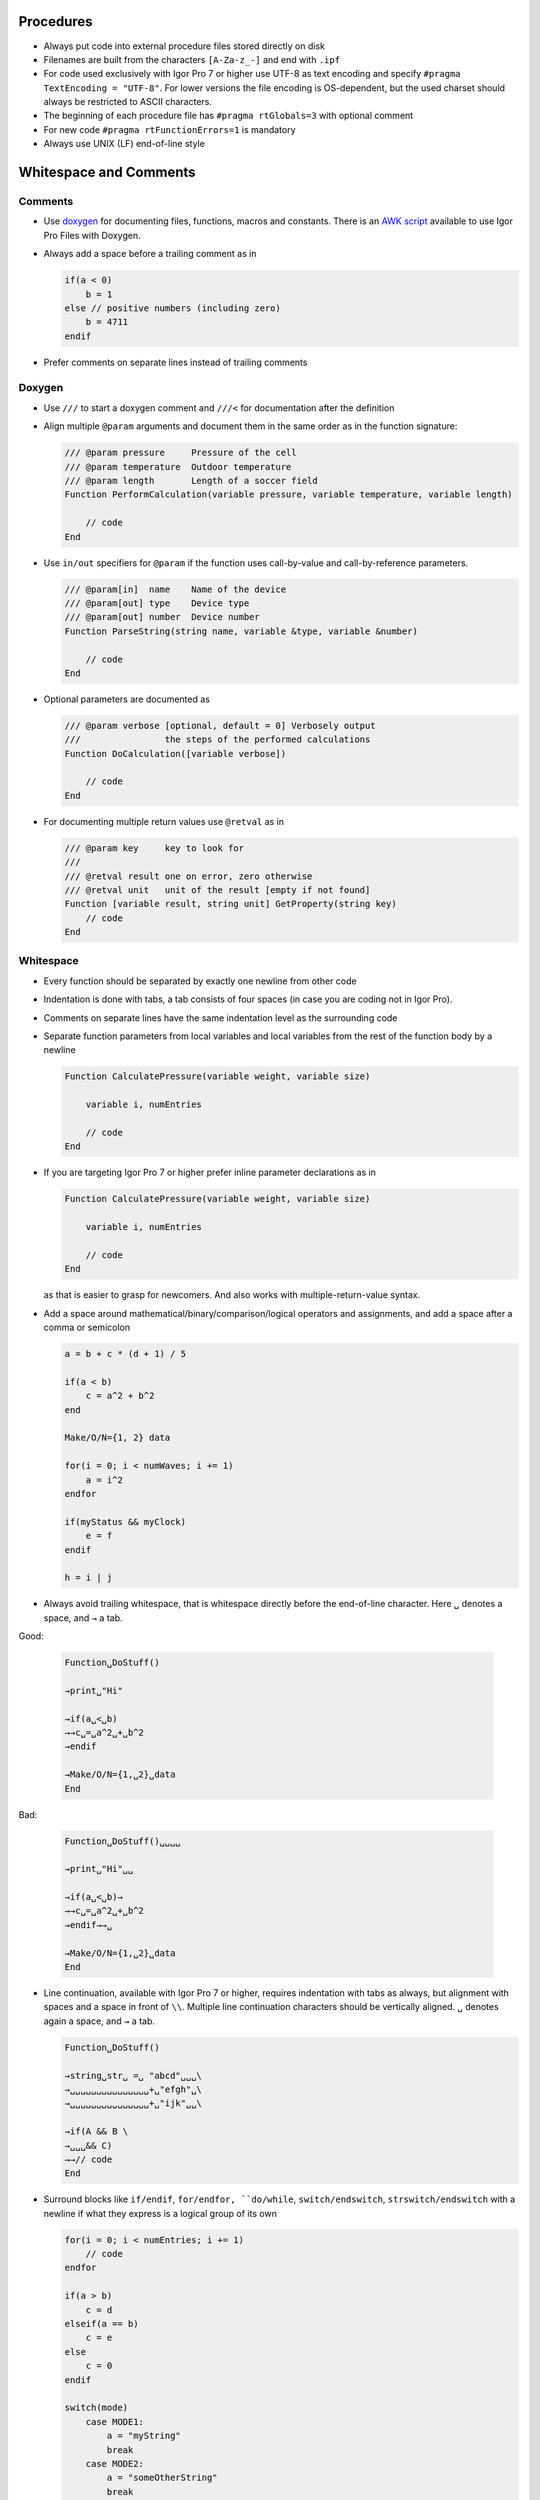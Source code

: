 Procedures
----------

- Always put code into external procedure files stored directly on
  disk

- Filenames are built from the characters ``[A-Za-z_-]`` and end with
  ``.ipf``

- For code used exclusively with Igor Pro 7 or higher use UTF-8 as text
  encoding and specify ``#pragma TextEncoding = "UTF-8"``. For lower versions
  the file encoding is OS-dependent, but the used charset should always be
  restricted to ASCII characters.

- The beginning of each procedure file has ``#pragma rtGlobals=3`` with
  optional comment

- For new code ``#pragma rtFunctionErrors=1`` is mandatory

- Always use UNIX (LF) end-of-line style

Whitespace and Comments
-----------------------

Comments
^^^^^^^^

- Use `doxygen <https://doxygen.nl>`__ for documenting files, functions, macros and
  constants. There is an `AWK script <https://github.com/byte-physics/doxygen-filter-ipf>`__
  available to use Igor Pro Files with Doxygen.

- Always add a space before a trailing comment as in

  .. code-block:: igor

     if(a < 0)
         b = 1
     else // positive numbers (including zero)
         b = 4711
     endif

- Prefer comments on separate lines instead of trailing comments

Doxygen
^^^^^^^

- Use ``///`` to start a doxygen comment and ``///<`` for documentation
  after the definition

- Align multiple ``@param`` arguments and document them in the same
  order as in the function signature:

  .. code-block:: igor

     /// @param pressure     Pressure of the cell
     /// @param temperature  Outdoor temperature
     /// @param length       Length of a soccer field
     Function PerformCalculation(variable pressure, variable temperature, variable length)

         // code
     End

- Use ``in/out`` specifiers for ``@param`` if the function uses
  call-by-value and call-by-reference parameters.

  .. code-block:: igor

     /// @param[in]  name    Name of the device
     /// @param[out] type    Device type
     /// @param[out] number  Device number
     Function ParseString(string name, variable &type, variable &number)

         // code
     End

- Optional parameters are documented as

  .. code-block:: igor

     /// @param verbose [optional, default = 0] Verbosely output
     ///                the steps of the performed calculations
     Function DoCalculation([variable verbose])

         // code
     End

- For documenting multiple return values use ``@retval`` as in

  .. code-block:: igor

     /// @param key     key to look for
     ///
     /// @retval result one on error, zero otherwise
     /// @retval unit   unit of the result [empty if not found]
     Function [variable result, string unit] GetProperty(string key)
         // code
     End

Whitespace
^^^^^^^^^^

- Every function should be separated by exactly one newline from other
  code

- Indentation is done with tabs, a tab consists of four spaces (in case
  you are coding not in Igor Pro).

- Comments on separate lines have the same indentation level as the
  surrounding code

- Separate function parameters from local variables and local variables
  from the rest of the function body by a newline

  .. code-block:: igor

     Function CalculatePressure(variable weight, variable size)

         variable i, numEntries

         // code
     End

- If you are targeting Igor Pro 7 or higher prefer inline parameter
  declarations as in

  .. code-block:: igor

     Function CalculatePressure(variable weight, variable size)

         variable i, numEntries

         // code
     End

  as that is easier to grasp for newcomers. And also works with
  multiple-return-value syntax.

- Add a space around mathematical/binary/comparison/logical operators and
  assignments, and add a space after a comma or semicolon

  .. code-block:: igor

     a = b + c * (d + 1) / 5

     if(a < b)
         c = a^2 + b^2
     end

     Make/O/N={1, 2} data

     for(i = 0; i < numWaves; i += 1)
         a = i^2
     endfor

     if(myStatus && myClock)
         e = f
     endif

     h = i | j

- Always avoid trailing whitespace, that is whitespace directly before the end-of-line character.
  Here ``␣`` denotes a space, and ``→`` a tab.

Good:

  .. code-block:: igor

     Function␣DoStuff()

     →print␣"Hi"

     →if(a␣<␣b)
     →→c␣=␣a^2␣+␣b^2
     →endif

     →Make/O/N={1,␣2}␣data
     End

Bad:

  .. code-block:: igor

     Function␣DoStuff()␣␣␣␣

     →print␣"Hi"␣␣

     →if(a␣<␣b)→
     →→c␣=␣a^2␣+␣b^2
     →endif→→␣

     →Make/O/N={1,␣2}␣data
     End

- Line continuation, available with Igor Pro 7 or higher, requires indentation
  with tabs as always, but alignment with spaces and a space in front of ``\\``.
  Multiple line continuation characters should be vertically aligned.
  ``␣`` denotes again a space, and ``→`` a tab.

  .. code-block:: igor

     Function␣DoStuff()

     →string␣str␣ =␣ "abcd"␣␣␣\
     →␣␣␣␣␣␣␣␣␣␣␣␣␣␣␣+␣"efgh"␣\
     →␣␣␣␣␣␣␣␣␣␣␣␣␣␣␣+␣"ijk"␣␣\

     →if(A && B \
     →␣␣␣&& C)
     →→// code
     End

- Surround blocks like ``if/endif``, ``for/endfor, ``do/while``, ``switch/endswitch``,
  ``strswitch/endswitch`` with a newline if what they express is a logical group of its own

  .. code-block:: igor

     for(i = 0; i < numEntries; i += 1)
         // code
     endfor

     if(a > b)
         c = d
     elseif(a == b)
         c = e
     else
         c = 0
     endif

     switch(mode)
         case MODE1:
             a = "myString"
             break
         case MODE2:
             a = "someOtherString"
             break
         default:
             Abort "unknown mode"
     endswitch

  According to that reasoning the following snippet has no newline
  before ``for`` and ``if``

  .. code-block:: igor

     numEntries = ItemsInList(list)
     for(i = 0; i < numEntries; i += 1)
         // code
     endfor

     NVAR num = root:fancyNumber
     if(num < 5)
         // code
     endif

  When mutiple end statements match

  .. code-block:: igor

     for(i = 0; i < numEntries; i += 1)
         // code

         if(i < 5)
             // code
         endif
     endfor

  you should not add a trailing newline.

- There is no whitespace between different flags of an operation and no
  whitespace around ``=`` if used in a flag assignment.

  Good:

  .. code-block:: igor

     Wave/Z/T/SDFR=dfr wv = myWave

     Function/S DoStuff()
         // code
     End

  Bad:

  .. code-block:: igor

     Wave /Z /T /SDFR = dfr wv = myWave

- The ``&`` in a call-by-reference parameter is attached to the name

  Good:

  .. code-block:: igor

     Function DoStuff(variable &length, variable &height, variable &weight)

         // code
     End

  Bad:

  .. code-block:: igor

     Function DoStuff(variable& length, variable & height, variable  &  weight)

         // code
     End

Code
----

General
^^^^^^^

- Line length should not exceed 120 characters

- Use ``camelCase`` for variable/string/wave/dfref names and
  ``PascalCase`` for functions and structures

- Prefer structure-based GUI control procedures over old-style
  functions

- The variables ``i, j, k, l`` are reserved for loop counters, from
  outer to inner loops

- Use free waves for temporary waves as they are faster to work with

- Prefer generic builtin functions like ``IndexToScale``, ``DimSize`` over
  their 1D counterparts ``pnt2x``, ``numpnts``.

- Avoid generic functions like ``exists`` and prefer ``WaveExists``,
  ``NVAR_Exists``, ``SVAR_Exists``, etc.

- Write your code as much as possible without ``SetDataFolder``.
  Properly document if your function expects a certain folder to be the
  current data folder at the time of the function call. Always restore
  the previously active current data folder before returning from the
  function.

- Although Igor Pro code is case-insensitive use the offical
  upper/lower case as shown in the Igor Pro Help files for better
  readability

  .. code-block:: igor

     Make/N=(10) data
     AppendToGraph/W=$graph data
     WAVE/Z wv
     SVAR sv = abcd
     STRUCT Rectangular rect
     print ItemsInList(list)

  except for the following two cases:

  .. code-block:: igor

     variable storageCount
     string name

- Variable and function definitions and references to them must also
  never vary in case

- Don’t use variables for storing the result which is then returned

  Good:

  .. code-block:: igor

     if(someCondition)
         // code
         return 0
     else
         // code
         return 1
     endif
     // if it is important to know that the returned value
     // is a status, name the function something like GetStatusForFoo
     // and/or use the @return doxygen comment for explaining its meaning

  Bad:

  .. code-block:: igor

     variable status

     // code

     if(someCondition)
         // code
         status = 0
     else
         // code
         status = 1
     endif

     return status

- Avoid commented out code

- Don’t initialize variables and strings if not required and always
  initialize them on their own line.

  Good:

  .. code-block:: igor

     variable i = 1
     variable numEntries, maxLength
     string list

  Bad:

  .. code-block:: igor

     variable i = 0, numEntries = ItemsInList(list), maxLength
     string list = ""

- Don’t use the default value for an optional argument

  Good:

  .. code-block:: igor

     StringFromList(0, list)

  Bad:

  .. code-block:: igor

     StringFromList(0, list, ";")

- Use parentheses sparingly

  Good:

  .. code-block:: igor

     variable a = b * (1 + 2)

     if(a < b || a < c)
         // code
     endif

  Bad:

  .. code-block:: igor

     variable a = (b * (1 + 2))

     if((a < b) || (a < c))
         // code
     endif

- Use parentheses when combining operators with the same precedence

  Good:

  .. code-block:: igor

     if((A || B) && C)
         // code
     endif

     if(A == (B >= C))
         // code
     endif

  Bad:

  .. code-block:: igor

     if(A || B && C) // same as above as these are left to right
         // code
     endif

     if(A == B >= C) // same as above as these are right to left
         // code
     endif

  The reason is that remembering the exact associativity is too
  error-prone. See also ``DisplayHelpTopic "Operators"``.

- Always add a space after ``;`` when multiple statements are written
  in one line. But in general this should be avoided if possible.

- With try/catch always clear runtime errors twice

  .. code-block:: igor

     try
         err = GetRTError(1)
         WAVE wv = I_DONT_EXIST; AbortOnRTE
     catch
         err = GetRTError(1)
         // handle error
     endtry

  If you don’t clear it after ``try`` any still lingering runtime error
  will trigger an abort via ``AbortOnRTE`` and that results in
  difficult to diagnose bugs.

- Don’t mix ``$`` with other expressions as it makes the code too hard
  to read

  Bad:

  .. code-block:: igor

     WAVE/Z wv = root:$(str + "_suffix")

  Good:

  .. code-block:: igor

     string folder = str + "_suffix"
     WAVE/Z wv = root:$folder

  See ``DisplayHelpTopic "$ Precedence Issues In Commands"`` for the
  details how ``$`` works in complex expressions.

- Always add ``break`` statements in each branch of
  ``switch/strswitch`` statements. If you intentionally fallthrough
  mark that by an explicit comment. No break should be added after control flow
  statements like ``return``, ``continue``, ``Abort``, ``AbortOnValue``.

  .. code-block:: igor

     switch(state)
         case STATE_A:
             // do something
             break
         case STATE_B:
             // something else
             break
         case STATE_C: // fallthrough-by-design
         case STATE_D:
             // another thing
             break
         case STATE_E:
             return NaN
         default:
             // do nothing
             break
     endswitch

- Don't exploit index clipping when indexing strings. Instead always check that
  the used index is valid before:

  Good:

  .. code-block:: igor

     if(strlen(str) >= 2 && !CmpStr(str[1], "a"))
       // ...
     endif

  Bad:

  .. code-block:: igor

     if(!CmpStr(str[1], "a"))
       // ...
     endif

Waves
^^^^^

- In multidimensional wave assignments always specify the exact
  dimension for each value:

  .. code-block:: igor

     Make/N=(1,1,2) data = NaN
     data[0][0][] = 0

  In this example data will be set to ``0`` for both values. Each
  dimension is specified: p and q are fixed to ``0`` and both values in
  dimension r are set to ``0``.

  .. code-block:: igor

     Make/N=(1,1,2) data = NaN
     data[0][0] = 0

  In this example the output will be ``0`` and ``NaN`` when using Igor
  Pro 7 or higher. In Igor Pro 6 the assignement will result in ``0``
  for both values. The deprecated behaviour can be enabled in later versions by
  setting an Igor Option:

  .. code-block:: igor

     SetIgorOption FuncOptimize, WaveEqn = 1

  Therefore to avoid confusing code always specify what value should go in which
  dimension (row, column, layer, chunk).

- In large projects with a lot of wave getter functions it can be difficult to
  ensure that the numeric types for waves are always correct. Igor Pro does
  also not really help here, as the default type is ``FP32`` (single precision
  float) and there is no way to require wave type specifications by the compiler.

  Nevertheless it can be useful to specify the exact types for ``Make`` and
  ``WAVE`` statements so that readers can verify that the correct types are used:

  .. code-block:: igor

    Function/WAVE GetWave()

       Make/FREE/D someWave

       return someWave
    End

    WAVE/D wv = GetWave()

  See also ``DisplayHelpTopic "WAVE Reference Type Flags"`` for a list of all
  possible wave type flags.

Constants
^^^^^^^^^

- Use ``SNAKE_CASE`` for constants

- Static constants, which are required only in one file, should be
  defined at the top of the file

- Global constants are collated in a single file

- Explain magic numbers in a comment

  .. code-block:: igor

     static Constant DEFAULT_WAVE_SIZE = 128 // equals 2^8 which is
                                             // the width of the DAC signal

Macros
^^^^^^

- Use Macros only for window recreation macros

- Try to avoid changing window recreation macros by hand. Write instead
  a function to reset the panel to the default state and let Igor Pro
  rewrite the macro by ``DoWindow/R``.

- Don't mix machine generated code with developer maintained code. It is
  therefore advisable to put window recreation macros into separate procedure
  files.

Functions
^^^^^^^^^

- Try to keep their length below 50 lines (or half the screen height)

- Use ``PascalCase`` for function names (optionally prefixed by a
  ``SNAKE_CASE`` string ending in ``_`` denoting the filename)

- Make them ``static`` if they are only required inside the same
  procedure file

- Define all variables at the top of the function body as in

  .. code-block:: igor

     Function CalculatePressure(variable weight, variable size)

         variable i, numEntries

         // code
     End

  The reason for this rule is that there is no block-scope in Igor Pro,
  i. e.

  .. code-block:: igor

     if(someCondition)
         variable a = 4711
     endif

     print a

  is valid code. And that certainly will confuse people coming from
  C/C++.

  Please also note that in the example above a blank line separates
  the function declaration from general variable definitions.
  This will improve readability.

- Optional arguments should have defined default values:

  .. code-block:: igor

     Function DoCalculation(variable input, [variable verbose])

         if(ParamIsDefault(verbose))
             verbose = 0
         endif

         // code
     End

- Function Call with optional arguments:

  .. code-block:: igor

     DoCalculation(41, verbose = 1)

  When calling a function, each argument is separated by a comma
  followed by a whitespace. Optional arguments are set with surrounding
  white spaces before and after the equal sign.

- Boolean optional arguments should be forced to (0,1)

  .. code-block:: igor

     Function DoCalculation([variable overwrite])

         overwrite = ParamIsDefault(overwrite) ? 0 : !!overwrite

         if(overwrite)
             // Some Code
         endif

         if(!overwrite)
             // Negation will work as expected
         endif
     End

  Without the double negation statement none of the above ``if``
  statements would get triggered if ``overwrite = NaN`` as both ``NaN`` and
  ``!NaN`` are false.

  This is also demonstrated in the following example

  .. code-block:: igor

     Function NaNisNotBool()
         if(NaN)
             print 0
         elseif(!NaN)
             print 1
         else
             print 2
         endif
     End

- If you don’t care about a function result, return ``NaN``/``""``/``$""``

  .. code-block:: igor

     Function Dostuff()

         if(!IsSomethingToDo())
             return NaN
         endif

         // code
     End

  The reason for this rule is that it makes the code easier to
  understand as these are the default return values (without
  multiple-return-value syntax) used by Igor Pro.

- Set pass-by-reference parameters to a save default value immediately
  at the beginning of the function and after the variable declarations

  .. code-block:: igor

     Function Dostuff(variable &param)

         string str

         param = NaN

         if(!isSomethingToDo())
             return NaN
         endif

         // code
     End

  The reason is that all function return paths should return
  well-defined values in the returned pass-by-reference parameters. If
  the passed parameter is a structure, write a structure initialization
  function to handle setting it to a safe default and call that.

- Be aware of the different initial values for return values when using
  multiple-return-value (MRS) syntax.

  .. code-block:: igor

     Function [variable var] New()
         // code
     End

     Function Old()
         // code
     End

  The function ``New()`` returns ``0.0`` whereas ``Old()`` returns
  ``NaN``.

Avoid Memory Leaks
^^^^^^^^^^^^^^^^^^

- When a functions that returns a free wave is called in an operation
  call or user-defined function call directly as parameter the free
  wave is not freed and thus causes a memory leak. To avoid these
  cases, free waves that are returned from functions must always
  be assigned to a wave reference variable.

  .. code-block:: igor

     Function/WAVE ReturnsFreeWave()

       Make/FREE wv

       return wv
     End

     Function LeakExample()
         Duplicate ReturnsFreeWave(), targetWave // Bad! Causes leak, DO NOT USE
         max = WaveMax(ReturnsFreeWave()) // Bad! Causes leak, DO NOT USE

         WAVE w = ReturnsFreeWave() // Good
         Duplicate w, targetWave

         WAVE w = ReturnsFreeWave() // Good
         max = WaveMax(w)
     End

Bitwise vs. logical operators
^^^^^^^^^^^^^^^^^^^^^^^^^^^^^

- Sometimes there are situations where the use of logical and bitwise
  operators gives technically the same result. However, if a function
  returns a true/false value, which in principal could be some abstract
  object then logical operators have to be used. This applies also for
  variables that use a value as flag to indicate a true/false state.
  This leaves bitwise operators for bit calculations that commonly
  include two or more bits.

  .. code-block:: igor

     Function IsFreeWave(WAVE wv)

         return WaveType(wv, 2) == 2
     End

     Function DoStuff()

         variable truthValue = 1
         variable bitValue = 0x10
         Make/FREE wv

         // use logical operation
         if(IsFreeWave(wv) && truthValue)
            // do something
         endif

         bitValue = bitValue << 2
         // Use bitwise operation
         print bitValue & 0x40

     End

Prefer named entities over unnamed ones
^^^^^^^^^^^^^^^^^^^^^^^^^^^^^^^^^^^^^^^

- For historircal reasons developers can use unnamed user data, background
  functions and window hooks. But as these are limited to one instance, it is
  always more appropriate, and future-proof, to use the named variants instead.

  Good:

  .. code-block:: igor

     SetWindow panel0 hook(cleanup)=DoPanelCleanup

     SetWindow panel0 userData(key)=abcd

     CtrlNamedBackground start, proc=DoStuffInBackground

  Bad:

  .. code-block:: igor

     SetWindow panel0 hook=DoPanelCleanup

     SetWindow panel0 userData=abcd

     SetBackground DoStuffInBackground()
     CtrlBackground start

No code outside the event switch in GUI control procedures
^^^^^^^^^^^^^^^^^^^^^^^^^^^^^^^^^^^^^^^^^^^^^^^^^^^^^^^^^^

- GUI control procedures are called for all Igor Pro events. Some of these
  events, like the mouse-over event, can be fired very often. To keep the GUI
  responsive, it is therefore much more performant to avoid executing any code
  outside the switch statement.

  Good:

  .. code-block:: igor

     Function ButtonProcStart(STRUCT WMButtonAction &ba) : ButtonControl
       string method

       switch(ba.eventCode)
         case 2: // mouse up
           method = "fast"
           // ...
           break
       endswitch
     End

  Bad:

  .. code-block:: igor

     Function ButtonProcStart(STRUCT WMButtonAction &ba) : ButtonControl
       string method = "slow"

       switch(ba.eventCode)
         case 2: // mouse up
           // ...
           break
       endswitch
     End
